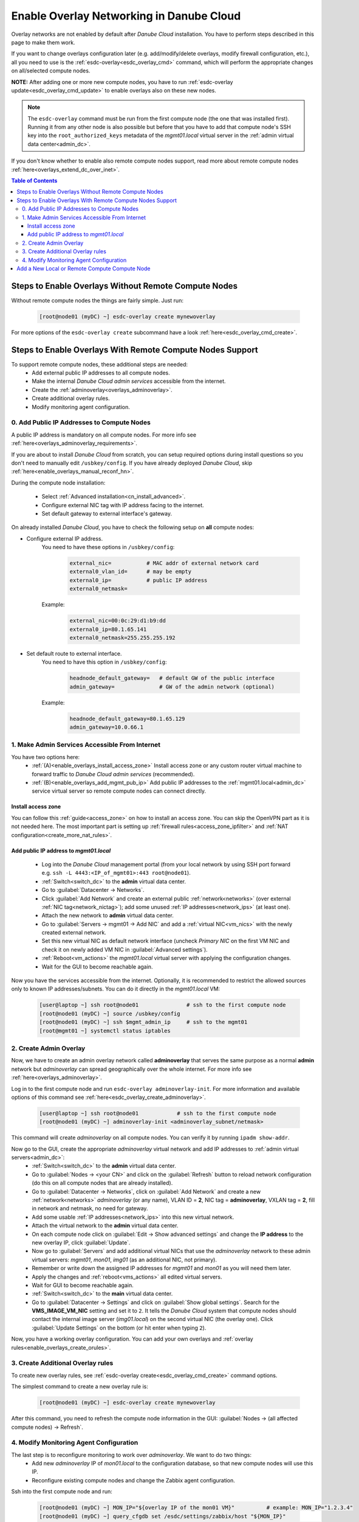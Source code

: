 .. _enable_overlays:

Enable Overlay Networking in Danube Cloud
*****************************************

Overlay networks are not enabled by default after *Danube Cloud* installation. You have to perform steps described in this page to make them work.

.. seealso:: Before proceeding, it is recommended to read the overview of *Danube Cloud* :ref:`overlay networking<overlays>` and overview of the :ref:`esdc-overlay<esdc_overlay_cmd>` command.

If you want to change overlays configuration later (e.g. add/modify/delete overlays, modify firewall configuration, etc.), all you need to use is the :ref:`esdc-overlay<esdc_overlay_cmd>` command, which will perform the appropriate changes on all/selected compute nodes.

**NOTE:** After adding one or more new compute nodes, you have to run :ref:`esdc-overlay update<esdc_overlay_cmd_update>` to enable overlays also on these new nodes.

.. note:: The ``esdc-overlay`` command must be run from the first compute node (the one that was installed first). Running it from any other node is also possible but before that you have to add that compute node's SSH key into the ``root_authorized_keys`` metadata of the `mgmt01.local` virtual server in the :ref:`admin virtual data center<admin_dc>`.

If you don't know whether to enable also remote compute nodes support, read more about remote compute nodes :ref:`here<overlays_extend_dc_over_inet>`.

.. contents:: Table of Contents

.. _enable_overlays_no_rcn:

Steps to Enable Overlays Without Remote Compute Nodes
=====================================================
Without remote compute nodes the things are fairly simple. Just run:

    .. code-block:: bash

        [root@node01 (myDC) ~] esdc-overlay create mynewoverlay

For more options of the ``esdc-overlay create`` subcommand have a look :ref:`here<esdc_overlay_cmd_create>`.


.. _enable_overlays_reconfigure_hn:

Steps to Enable Overlays With Remote Compute Nodes Support
==========================================================
To support remote compute nodes, these additional steps are needed:
    - Add external public IP addresses to all compute nodes.
    - Make the internal *Danube Cloud* *admin services* accessible from the internet.
    - Create the :ref:`adminoverlay<overlays_adminoverlay>`.
    - Create additional overlay rules.
    - Modify monitoring agent configuration.

.. _enable_overlays_install_hn:

0. Add Public IP Addresses to Compute Nodes
-------------------------------------------
A public IP address is mandatory on all compute nodes. For more info see :ref:`here<overlays_adminoverlay_requirements>`.

If you are about to install *Danube Cloud* from scratch, you can setup required options during install questions so you don't need to manually edit ``/usbkey/config``. If you have already deployed *Danube Cloud*, skip :ref:`here<enable_overlays_manual_reconf_hn>`.

During the compute node installation:

    * Select :ref:`Advanced installation<cn_install_advanced>`.
    * Configure external NIC tag with IP address facing to the internet.
    * Set default gateway to external interface's gateway.

.. _enable_overlays_manual_reconf_hn:

On already installed *Danube Cloud*, you have to check the following setup on **all** compute nodes:

* Configure external IP address.
    You need to have these options in ``/usbkey/config``:

        .. code-block:: bash

            external_nic=           # MAC addr of external network card
            external0_vlan_id=      # may be empty
            external0_ip=           # public IP address
            external0_netmask=

    Example:

        .. code-block:: bash

            external_nic=00:0c:29:d1:b9:dd
            external0_ip=80.1.65.141
            external0_netmask=255.255.255.192

* Set default route to external interface.
    You need to have this option in ``/usbkey/config``:

        .. code-block:: bash

            headnode_default_gateway=   # default GW of the public interface
            admin_gateway=              # GW of the admin network (optional)

    Example:

        .. code-block:: bash

            headnode_default_gateway=80.1.65.129
            admin_gateway=10.0.66.1


.. _enable_overlays_make_svc_accessible:

1. Make Admin Services Accessible From Internet
-----------------------------------------------

.. seealso:: More information about extending *Danube Cloud* to other physical data centers can be found in a :ref:`separate chapter<overlays_extend_dc_over_inet>`.

You have two options here:
    * :ref:`(A)<enable_overlays_install_access_zone>` Install access zone or any custom router virtual machine to forward traffic to *Danube Cloud* *admin services* (recommended).
    * :ref:`(B)<enable_overlays_add_mgmt_pub_ip>` Add public IP addresses to the :ref:`mgmt01.local<admin_dc>` service virtual server so remote compute nodes can connect directly.

.. _enable_overlays_install_access_zone:

Install access zone
~~~~~~~~~~~~~~~~~~~
You can follow this :ref:`guide<access_zone>` on how to install an access zone. You can skip the OpenVPN part as it is not needed here. The most important part is setting up :ref:`firewall rules<access_zone_ipfilter>` and :ref:`NAT configuration<create_more_nat_rules>`.

.. _enable_overlays_add_mgmt_pub_ip:

Add public IP address to `mgmt01.local`
~~~~~~~~~~~~~~~~~~~~~~~~~~~~~~~~~~~~~~~

    * Log into the *Danube Cloud* management portal (from your local network by using SSH port forward e.g. ``ssh -L 4443:<IP_of_mgmt01>:443 root@node01``).
    * :ref:`Switch<switch_dc>` to the **admin** virtual data center.
    * Go to :guilabel:`Datacenter -> Networks`.
    * Click :guilabel:`Add Network` and create an external public :ref:`network<networks>` (over external :ref:`NIC tag<network_nictag>`); add some unused :ref:`IP addresses<network_ips>` (at least one).
    * Attach the new network to **admin** virtual data center.
    * Go to :guilabel:`Servers -> mgmt01 -> Add NIC` and add a :ref:`virtual NIC<vm_nics>` with the newly created external network.
    * Set this new virtual NIC as default network interface (uncheck *Primary NIC* on the first VM NIC and check it on newly added VM NIC in :guilabel:`Advanced settings`).
    * :ref:`Reboot<vm_actions>` the `mgmt01.local` virtual server with applying the configuration changes.
    * Wait for the GUI to become reachable again.

Now you have the services accessible from the internet.
Optionally, it is recommended to restrict the allowed sources only to known IP addresses/subnets. You can do it directly in the `mgmt01.local` VM:

    .. code-block:: bash

        [user@laptop ~] ssh root@node01               # ssh to the first compute node
        [root@node01 (myDC) ~] source /usbkey/config
        [root@node01 (myDC) ~] ssh $mgmt_admin_ip     # ssh to the mgmt01
        [root@mgmt01 ~] systemctl status iptables


.. _enable_overlays_create_adminoverlay:

2. Create Admin Overlay
-----------------------

Now, we have to create an admin overlay network called **adminoverlay** that serves the same purpose as a normal **admin** network but `adminoverlay` can spread geographically over the whole internet. For more info see :ref:`here<overlays_adminoverlay>`.

Log in to the first compute node and run ``esdc-overlay adminoverlay-init``. For more information and available options of this command see :ref:`here<esdc_overlay_create_adminoverlay>`.

    .. code-block:: bash

        [user@laptop ~] ssh root@node01            # ssh to the first compute node
        [root@node01 (myDC) ~] adminoverlay-init <adminoverlay_subnet/netmask>

This command will create `adminoverlay` on all compute nodes. You can verify it by running ``ipadm show-addr``.

Now go to the GUI, create the appropriate `adminoverlay` virtual network and add IP addresses to :ref:`admin virtual servers<admin_dc>`:
    * :ref:`Switch<switch_dc>` to the **admin** virtual data center.

    * Go to :guilabel:`Nodes -> <your CN>` and click on the :guilabel:`Refresh` button to reload network configuration (do this on all compute nodes that are already installed).
    * Go to :guilabel:`Datacenter -> Networks`, click on :guilabel:`Add Network` and create a new :ref:`network<networks>` `adminoverlay` (or any name), VLAN ID = **2**, NIC tag = **adminoverlay**, VXLAN tag = **2**, fill in network and netmask, no need for gateway.
    * Add some usable :ref:`IP addresses<network_ips>` into this new virtual network.
    * Attach the virtual network to the **admin** virtual data center.
    * On each compute node click on :guilabel:`Edit -> Show advanced settings` and change the **IP address** to the new overlay IP, click :guilabel:`Update`.
    * Now go to :guilabel:`Servers` and add additional virtual NICs that use the `adminoverlay` network to these admin virtual servers: `mgmt01`, `mon01`, `img01` (as an additional NIC, not primary).
    * Remember or write down the assigned IP addresses for `mgmt01` and `mon01` as you will need them later.
    * Apply the changes and :ref:`reboot<vms_actions>` all edited virtual servers.
    * Wait for GUI to become reachable again.
    * :ref:`Switch<switch_dc>` to the **main** virtual data center.
    * Go to :guilabel:`Datacenter -> Settings` and click on :guilabel:`Show global settings`. Search for the **VMS_IMAGE_VM_NIC** setting and set it to ``2``. It tells the *Danube Cloud* system that compute nodes should contact the internal image server (`img01.local`) on the second virtual NIC (the overlay one). Click :guilabel:`Update Settings` on the bottom (or hit enter when typing ``2``).

Now, you have a working overlay configuration. You can add your own overlays and :ref:`overlay rules<enable_overlays_create_orules>`.


.. _enable_overlays_create_orules:

3. Create Additional Overlay rules
----------------------------------
To create new overlay rules, see :ref:`esdc-overlay create<esdc_overlay_cmd_create>` command options.

The simplest command to create a new overlay rule is:

    .. code-block:: bash

        [root@node01 (myDC) ~] esdc-overlay create mynewoverlay

After this command, you need to refresh the compute node information in the GUI: :guilabel:`Nodes -> (all affected compute nodes) -> Refresh`.


.. _enable_overlays_zabbix_agent:

4. Modify Monitoring Agent Configuration
----------------------------------------
The last step is to reconfigure monitoring to work over `adminoverlay`. We want to do two things:
    - Add new `adminoverlay` IP of `mon01.local` to the configuration database, so that new compute nodes will use this IP.
    - Reconfigure existing compute nodes and change the Zabbix agent configuration.

Ssh into the first compute node and run:

    .. code-block:: bash

        [root@node01 (myDC) ~] MON_IP="${overlay IP of the mon01 VM}"          # example: MON_IP="1.2.3.4"
        [root@node01 (myDC) ~] query_cfgdb set /esdc/settings/zabbix/host "${MON_IP}"
        [root@node01 (myDC) ~] query_cfgdb creater /esdc/settings/remote/zabbix/host "${MON_IP}"
        [root@node01 (myDC) ~] sed -i '' -e 's/^Server=.*$/Server=${MON_IP}/' -e 's/^ServerActive=.*$/ServerActive=${MON_IP}/' /opt/zabbix/etc/zabbix_agentd.conf
        [root@node01 (myDC) ~] svcadm restart zabbix/agent

Then for each installed compute node run remote command:

    .. code-block:: bash

        [root@node01 (myDC) ~] ssh <compute_node_ip> sed -i '' -e 's/^Server=.*$/Server=${MON_IP}/' -e 's/^ServerActive=.*$/ServerActive=${MON_IP}/' /opt/zabbix/etc/zabbix_agentd.conf
        [root@node01 (myDC) ~] ssh <compute_node_ip> svcadm restart zabbix/agent


Now you should be all set for the *Danube Cloud* overlays.


.. _enable_overlays_add_cn:

Add a New Local or Remote Compute Compute Node
==============================================
A local compute node is not required to have a public IP address. But without it, such node cannot connect to remote compute nodes using overlays and cannot migrate virtual machines to/from remote nodes. Local overlays will work properly.

A remote node must use overlays.

There are several guidelines to follow during the installation of a compute node when using overlays:
    - Select :ref:`Advanced installation<cn_install_advanced>`.
    - Configure external interface with IP address.
    - Set default gateway to external interface's gateway.
    - When asked for :ref:`Configuration database IP address<cn_install_esdc>`:
        - if it is a local node: fill in the local admin IP address of `cfgdb01.local`,
        - if it is a remote node: fill in the public IP address of `mgmt01.local` or the IP of installed `access zone`.

After the new compute node is discovered by the *Danube Cloud* system, log into to first compute node and issue the following command to update all overlays on all compute nodes, including the new one:

    .. code-block:: bash

        [root@node01 (myDC) ~] esdc-overlay update

Final steps:
    * Go to GUI.
    * Go to :guilabel:`Nodes -> (new compute node)` and click on the :guilabel:`Refresh` button to pull the network configuration from the compute node.
    * Go to :guilabel:`Nodes -> (new compute node) -> Edit -> Show advanced settings` and change the **IP address** to the new overlay IP, click :guilabel:`Update`.

Now, the new compute is ready for use.
